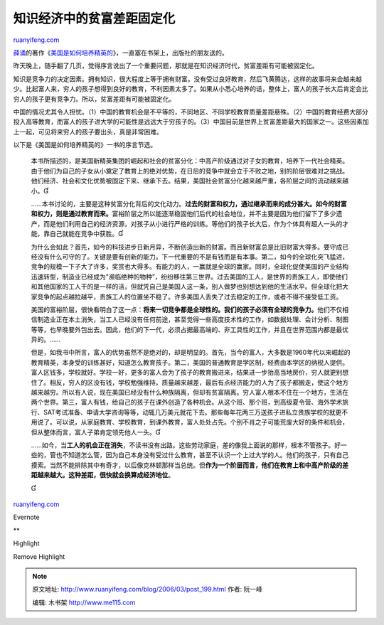 .. _200603_post_199:

知识经济中的贫富差距固定化
=============================================

`ruanyifeng.com <http://www.ruanyifeng.com/blog/2006/03/post_199.html>`__

| `薛涌 <http://www.xys.org/dajia/xueyong.html>`__\ 的著作《\ `美国是如何培养精英的 <http://book.sina.com.cn/nzt/soc/mgsrhpyjyd/index.shtml>`__\ 》，一直塞在书架上，出版社的朋友送的。

昨天晚上，随手翻了几页，觉得序言说出了一个重要问题，那就是在知识经济时代，贫富差距有可能被固定化。

知识是竞争力的决定因素。拥有知识，很大程度上等于拥有财富。没有受过良好教育，然后飞黄腾达，这样的故事将来会越来越少。比起富人来，穷人的孩子想得到良好的教育，不利因素太多了。如果从小悉心培养的话，整体上，富人的孩子长大后肯定会比穷人的孩子更有竞争力。所以，贫富差距有可能被固定化。

中国的情况尤其令人担忧。（1）中国的教育机会是不平等的，不同地区、不同学校教育质量差距悬殊。（2）中国的教育经费大部分投入高等教育，而富人的孩子进大学的可能性是远远大于穷孩子的。（3）中国目前是世界上贫富差距最大的国家之一。这些因素加上一起，可见将来穷人的孩子要出头，真是非常困难。

以下是《美国是如何培养精英的》一书的序言节选。

    本书所描述的，是美国新精英集团的崛起和社会的贫富分化：中高产阶级通过对子女的教育，培养下一代社会精英。由于他们为自己的子女从小奠定了教育上的绝对优势，在日后的竞争中就会立于不败之地，别的阶层很难对之挑战。他们经济、社会和文化优势被固定下来、继承下去。结果，美国社会贫富分化越来越严重，各阶层之间的流动越来越小。

    ……本书讨论的，主要是这种贫富分化背后的文化动力。\ **过去的财富和权力，通过继承而来的成分甚大。如今的财富和权力，则是通过教育而来。**\ 富裕阶层之所以能逐渐稳固他们后代的社会地位，并不主要是因为他们留下了多少遗产，而是他们利用自己的经济资源，对孩子从小进行严格的训练。等他们的孩子长大后，作为个体具有超人一头的才能，靠自己就能在竞争中获胜。

    为什么会如此？首先，如今的科技进步日新月异，不断创造出新的财富。而且新财富总是比旧财富大得多。要守成已经没有什么可守的了。关键是要有创新的能力。下一代重要的不是有钱而是有本事。第二，如今的全球化突飞猛进，竞争的规模一下子大了许多，奖赏也大得多。有能力的人，一赢就是全球的赢家。同时，全球化促使美国的产业结构迅速转型，制造业已经成为”濒临绝种的物种”，纷纷移往第三世界。过去美国的工人，是世界的贵族工人，即使他们和其他国家的工人干的是一样的活，但就凭自己是美国人这一条，别人做梦也别想达到他的生活水平。但全球化把大家竞争的起点越拉越平，贵族工人的位置坐不稳了。许多美国人丢失了过去稳定的工作，或者不得不接受低工资。

    美国的富裕阶层，很快看明白了这一点：\ **将来一切竞争都是全球性的。我们的孩子必须有全球的竞争力。**\ 他们不仅相信制造业正在本土消失，当工人已经没有任何前途，甚至觉得一些高度技术性的工作，如数据处理、会计分析、制图等等，也早晚要外包出去。因此，他们的下一代，必须占据最高端的、非工具性的工作，并且在世界范围内都是最优异的。……

    但是，如我书中所言，富人的优势虽然不是绝对的，却是明显的。首先，当今的富人，大多数是1960年代以来崛起的教育精英，本身受的训练甚好，知道怎么教育孩子。第二，美国的普通教育是学区制，经费由本学区的纳税人提供。富人区钱多，学校就好。学校一好，更多的富人会为了孩子的教育搬进来，结果进一步抬高当地房价，穷人就更别想住了。相反，穷人的区没有钱，学校勉强维持，质量越来越差，最后有点经济能力的人为了孩子都搬走，使这个地方越来越穷。所以有人说，现在美国已经没有什么种族隔离，但却有贫富隔离。穷人富人根本不住在一个地方，生活在两个世界。第三，富人有钱，给自己的孩子在课外创造了各种机会。从这个班、那个班，到高级夏令营、海外学术旅行、SAT考试准备、申请大学咨询等等，动辄几万美元就花下去。那些每年花两三万送孩子进私立贵族学校的就更不用说了。可以说，从家庭教育、学校教育，到课外教育，富人处处占先。个别不肖之子可能荒废大好的条件和机会，但从整体而言，富人子弟肯定领先他人一头。

    ……如今，当\ **工人的机会正在消失**\ ，不读书没有出路。这些劳动家庭，差的像我上面说的那样，根本不管孩子。好一些的，管也不知道怎么管，因为自己本身没有受过什么教育，甚至不认识一个上过大学的人。他们的孩子，只有自己摸索。当然不能排除其中有奇才，以后像克林顿那样当总统。但\ **作为一个阶层而言，他们在教育上和中高产阶级的差距越来越大。这种差距，很快就会换算成经济地位**\ 。

    

`ruanyifeng.com <http://www.ruanyifeng.com/blog/2006/03/post_199.html>`__

Evernote

**

Highlight

Remove Highlight

.. note::
    原文地址: http://www.ruanyifeng.com/blog/2006/03/post_199.html 
    作者: 阮一峰 

    编辑: 木书架 http://www.me115.com